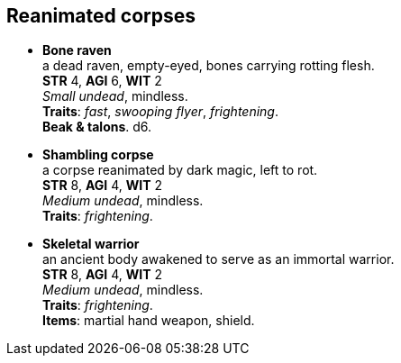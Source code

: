 == Reanimated corpses

* *Bone raven* +
a dead raven, empty-eyed, bones carrying rotting flesh. +
*STR* 4, *AGI* 6, *WIT* 2 +
_Small undead_, mindless. +
*Traits*: _fast_, _swooping flyer_, _frightening_. +
*Beak & talons*. d6.

* *Shambling corpse* +
a corpse reanimated by dark magic, left to rot. +
*STR* 8, *AGI* 4, *WIT* 2 +
_Medium undead_, mindless. +
*Traits*: _frightening_.

* *Skeletal warrior* +
an ancient body awakened to serve as an immortal warrior. +
*STR* 8, *AGI* 4, *WIT* 2 +
_Medium undead_, mindless. +
*Traits*: _frightening_. +
*Items*: martial hand weapon, shield.

